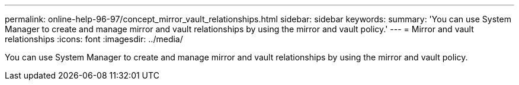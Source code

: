 ---
permalink: online-help-96-97/concept_mirror_vault_relationships.html
sidebar: sidebar
keywords: 
summary: 'You can use System Manager to create and manage mirror and vault relationships by using the mirror and vault policy.'
---
= Mirror and vault relationships
:icons: font
:imagesdir: ../media/

[.lead]
You can use System Manager to create and manage mirror and vault relationships by using the mirror and vault policy.
